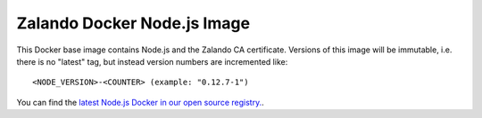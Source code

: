 ============================
Zalando Docker Node.js Image
============================

This Docker base image contains Node.js and the Zalando CA certificate.
Versions of this image will be immutable, i.e. there is no "latest" tag, but instead version numbers are incremented like::

    <NODE_VERSION>-<COUNTER> (example: "0.12.7-1")

You can find the `latest Node.js Docker in our open source registry.`_.

.. _latest Node.js Docker in our open source registry.: https://registry.opensource.zalan.do/teams/stups/artifacts/node/tags

